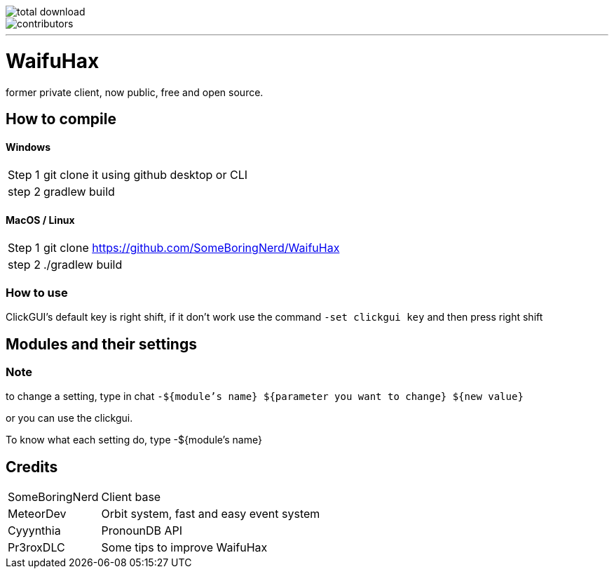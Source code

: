 image::https://img.shields.io/github/downloads/SomeBoringNerd/waifuhax/total[total download]
image::https://img.shields.io/github/contributors-anon/SomeBoringNerd/waifuhax[contributors]
'''
= WaifuHax

former private client, now public, free and open source.

== How to compile
==== Windows
[cols="~,~"]
|===

| Step 1
| git clone it using github desktop or CLI

| step 2
| gradlew build
|===

==== MacOS / Linux
[cols="~,~"]
|===

| Step 1
| git clone https://github.com/SomeBoringNerd/WaifuHax

| step 2
| ./gradlew build
|===

=== How to use

ClickGUI's default key is right shift, if it don't work use the command
`-set clickgui key` and then press right shift

== Modules and their settings

=== Note
to change a setting, type in chat `-${module's name} ${parameter you want to change} ${new value}`

or you can use the clickgui.

To know what each setting do, type -${module's name}

== Credits

[cols="~,~"]
|===

| SomeBoringNerd
| Client base

| MeteorDev
| Orbit system, fast and easy event system

| Cyyynthia
| PronounDB API

| Pr3roxDLC
| Some tips to improve WaifuHax
|===
